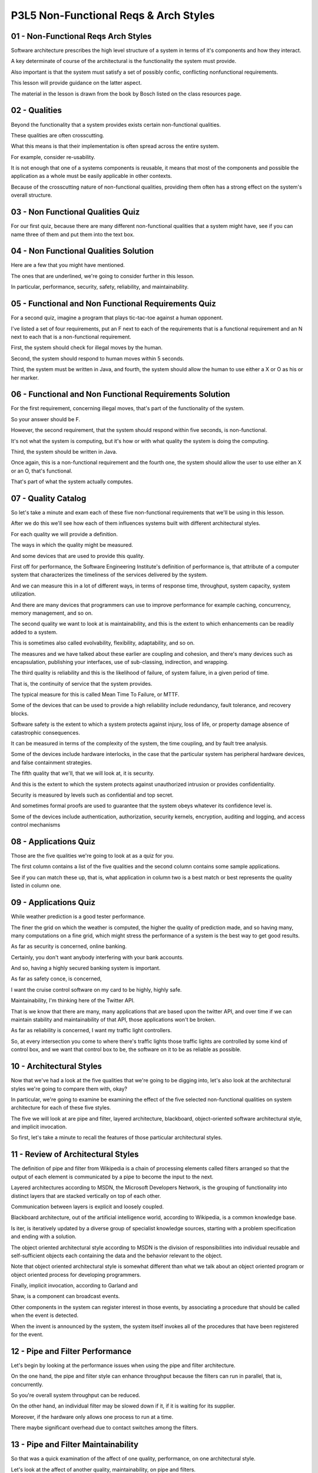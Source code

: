 .. title: P3L5 Non-Functional Reqs & Arch Styles 
.. slug: P3L5 Non-Functional Reqs & Arch Styles 
.. date: 2016-05-27 23:52:20 UTC-08:00
.. tags: notes, mathjax
.. category: 
.. link: 
.. description: 
.. type: text

P3L5 Non-Functional Reqs & Arch Styles
======================================


01 - Non-Functional Reqs  Arch Styles
-------------------------------------

Software architecture prescribes the high level structure of a system in terms of it's components and how they interact.


A key determinate of course of the architectural is the functionality the system must provide.


Also important is that the system must satisfy a set of possibly confic, conflicting nonfunctional requirements.


This lesson will provide guidance on the latter aspect.


The material in the lesson is drawn from the book by Bosch listed on the class resources page.


02 - Qualities
--------------

Beyond the functionality that a system provides exists certain non-functional qualities.


These qualities are often crosscutting.


What this means is that their implementation is often spread across the entire system.


For example, consider re-usability.


It is not enough that one of a systems components is reusable, it means that most of the components and possible the
application as a whole must be easily applicable in other contexts.


Because of the crosscutting nature of non-functional qualities, providing them often has a strong effect on the system's
overall structure.


03 - Non Functional Qualities Quiz
----------------------------------

For our first quiz, because there are many different non-functional qualities that a system might have, see if you can
name three of them and put them into the text box.


04 - Non Functional Qualities Solution
--------------------------------------

Here are a few that you might have mentioned.


The ones that are underlined, we're going to consider further in this lesson.


In particular, performance, security, safety, reliability, and maintainability.


05 - Functional and Non Functional Requirements Quiz
----------------------------------------------------

For a second quiz, imagine a program that plays tic-tac-toe against a human opponent.


I've listed a set of four requirements, put an F next to each of the requirements that is a functional requirement and
an N next to each that is a non-functional requirement.


First, the system should check for illegal moves by the human.


Second, the system should respond to human moves within 5 seconds.


Third, the system must be written in Java, and fourth, the system should allow the human to use either a X or O as his
or her marker.


06 - Functional and Non Functional Requirements Solution
--------------------------------------------------------

For the first requirement, concerning illegal moves, that's part of the functionality of the system.


So your answer should be F.


However, the second requirement, that the system should respond within five seconds, is non-functional.


It's not what the system is computing, but it's how or with what quality the system is doing the computing.


Third, the system should be written in Java.


Once again, this is a non-functional requirement and the fourth one, the system should allow the user to use either an X
or an O, that's functional.


That's part of what the system actually computes.


07 - Quality Catalog
--------------------

So let's take a minute and exam each of these five non-functional requirements that we'll be using in this lesson.


After we do this we'll see how each of them influences systems built with different architectural styles.


For each quality we will provide a definition.


The ways in which the quality might be measured.


And some devices that are used to provide this quality.


First off for performance, the Software Engineering Institute's definition of performance is, that attribute of a
computer system that characterizes the timeliness of the services delivered by the system.


And we can measure this in a lot of different ways, in terms of response time, throughput, system capacity, system
utilization.


And there are many devices that programmers can use to improve performance for example caching, concurrency, memory
management, and so on.


The second quality we want to look at is maintainability, and this is the extent to which enhancements can be readily
added to a system.


This is sometimes also called evolvability, flexibility, adaptability, and so on.


The measures and we have talked about these earlier are coupling and cohesion, and there's many devices such as
encapsulation, publishing your interfaces, use of sub-classing, indirection, and wrapping.


The third quality is reliability and this is the likelihood of failure, of system failure, in a given period of time.


That is, the continuity of service that the system provides.


The typical measure for this is called Mean Time To Failure, or MTTF.


Some of the devices that can be used to provide a high reliability include redundancy, fault tolerance, and recovery
blocks.


Software safety is the extent to which a system protects against injury, loss of life, or property damage absence of
catastrophic consequences.


It can be measured in terms of the complexity of the system, the time coupling, and by fault tree analysis.


Some of the devices include hardware interlocks, in the case that the particular system has peripheral hardware devices,
and false containment strategies.


The fifth quality that we'll, that we will look at, it is security.


And this is the extent to which the system protects against unauthorized intrusion or provides confidentiality.


Security is measured by levels such as confidential and top secret.


And sometimes formal proofs are used to guarantee that the system obeys whatever its confidence level is.


Some of the devices include authentication, authorization, security kernels, encryption, auditing and logging, and
access control mechanisms


08 - Applications Quiz
----------------------

Those are the five qualities we're going to look at as a quiz for you.


The first column contains a list of the five qualities and the second column contains some sample applications.


See if you can match these up, that is, what application in column two is a best match or best represents the quality
listed in column one.


09 - Applications Quiz
----------------------

While weather prediction is a good tester performance.


The finer the grid on which the weather is computed, the higher the quality of prediction made, and so having many, many
computations on a fine grid, which might stress the performance of a system is the best way to get good results.


As far as security is concerned, online banking.


Certainly, you don't want anybody interfering with your bank accounts.


And so, having a highly secured banking system is important.


As far as safety conce, is concerned,


I want the cruise control software on my card to be highly, highly safe.


Maintainability, I'm thinking here of the Twitter API.


That is we know that there are many, many applications that are based upon the twitter API, and over time if we can
maintain stability and maintainability of that API, those applications won't be broken.


As far as reliability is concerned, I want my traffic light controllers.


So, at every intersection you come to where there's traffic lights those traffic lights are controlled by some kind of
control box, and we want that control box to be, the software on it to be as reliable as possible.


10 - Architectural Styles
-------------------------

Now that we've had a look at the five qualities that we're going to be digging into, let's also look at the
architectural styles we're going to compare them with, okay?


In particular, we're going to examine be examining the effect of the five selected non-functional qualities on system
architecture for each of these five styles.


The five we will look at are pipe and filter, layered architecture, blackboard, object-oriented software architectural
style, and implicit invocation.


So first, let's take a minute to recall the features of those particular architectural styles.


11 - Review of Architectural Styles
-----------------------------------

The definition of pipe and filter from Wikipedia is a chain of processing elements called filters arranged so that the
output of each element is communicated by a pipe to become the input to the next.


Layered architectures according to MSDN, the Microsoft Developers Network, is the grouping of functionality into
distinct layers that are stacked vertically on top of each other.


Communication between layers is explicit and loosely coupled.


Blackboard architecture, out of the artificial intelligence world, according to Wikipedia, is a common knowledge base.


Is iter, is iteratively updated by a diverse group of specialist knowledge sources, starting with a problem
specification and ending with a solution.


The object oriented architectural style according to MSDN is the division of responsibilities into individual reusable
and self-sufficient objects each containing the data and the behavior relevant to the object.


Note that object oriented architectural style is somewhat different than what we talk about an object oriented program
or object oriented process for developing programmers.


Finally, implicit invocation, according to Garland and


Shaw, is a component can broadcast events.


Other components in the system can register interest in those events, by associating a procedure that should be called
when the event is detected.


When the invent is announced by the system, the system itself invokes all of the procedures that have been registered
for the event.


12 - Pipe and Filter Performance
--------------------------------

Let's begin by looking at the performance issues when using the pipe and filter architecture.


On the one hand, the pipe and filter style can enhance throughput because the filters can run in parallel, that is,
concurrently.


So you're overall system throughput can be reduced.


On the other hand, an individual filter may be slowed down if it, if it is waiting for its supplier.


Moreover, if the hardware only allows one process to run at a time.


There maybe significant overhead due to contact switches among the filters.


13 - Pipe and Filter Maintainability
------------------------------------

So that was a quick examination of the affect of one quality, performance, on one architectural style.


Let's look at the affect of another quality, maintainability, on pipe and filters.


On the positive side each of the filters in a pipeline is an independent unit and this enhance, enhances encapsulation
and reusability.


On the other hand some changes, like the format of the data that's going through the pipe line may affect, all the, all
of the filters, thereby increasing their coupling.


14 - Pipe and Filter  Other Qualities
-------------------------------------

We'll now take a quick look at the other three qualities and their effect on pipe and filter.


For reliability, okay, the reliability of a pipe and filter system may be reduced because, the reliability of an overall
system is only as good as its weakest, weakest link.


That is, if any of the filters in the pipeline or if any of the pipes break down for some reason, the whole application
breaks down.


Safety may also be reduced because of the multiple dependencies.


On the other hand, it's easier to verify because all of the output comes from a single source.


Security benefits because of the simplicity of the architecture increases opportunities for authentication, encryption
and implementation of security levels.


15 - Layering Qualities
-----------------------

Let's now take a look at layering.


By and large, security is enhanced because it is straightforward to add a security layer between the system and its
environment.


As far as the effect of the other four qualities on layering, performance may be reduced because the response to
external events must be passed up and down the layers, which may in, may also increase context swapping.


Maintainability, on the other hand, might be improved because of the stable interlayer protocols and interfaces would
lead to well-defined and reusable components.


It may even be possible to replace an entire layer or insert other layers.


Reliability may be reduced because an event may be handled in multiple layers.


That is, making it hard to find, when something goes wrong, what the responsible layer is.


However the higher layers may have an oversight capability to provide the necessary redundancy to improve reliability.


As far as safety is concerned, similar to security, it maybe easy to insert safety monitoring layers.


16 - Blackboard Reliability and Security
----------------------------------------

Let's take a minute to look at reliability in blackboard architectures.


In a blackboard architecture, the independence of the components can increase system resilience.


That is, the system may continue to function in a degraded fashion if one of its components breaks.


On the other hand, because there is no overall definition of system behavior, it may be difficult to identify the cause
of a problem when something goes wrong.


As far as an advantage is concerned, access control and the blackboard architecture's enhanced because there's a common
data repository.


On the other hand, the flexibility of a blackboard architecture allows for the dynamic condition of new components which
may reduce confidence in overall system security.


17 - Other Blackboard Qualities
-------------------------------

With respect to the three other blackboard qualities, performance, because there's a lack of well-defined control flow,
may lead to redundant and administrative behavior.


For example, the polling of a repository.


Maintainability is enhanced because having independent com, components can lead to in, increased flexibility.


But if we make changes to the common control paradigm wherein the blackboard components are updating the repository, or
if we change the repository's data format, this can have pervasive negative effects on maintainability.


As far as safety is concerned, because the blackboard is a common repository accessible to all the components, if you
somehow get bad data un, that might lead to a safety problem, this can easily spread to the other components.


18 - Object Orientation Maintainability
---------------------------------------

Let's now have a look at the object oriented architecture style and its relationship to maintainability.


The object oriented architecture style is a very powerful way of organizing a system.


And maintainability is significantly increased when using this style, because of the independence of the components,
both their encapsulated data and the hands-off, message passing style of interaction.


On the other hand, objects will have to refer to each other.


Okay? There needs to be some way of identifying other objects in the system.


This can increase the intercomponent dependencies, thereby reducing maintainability.


19 - Object Orientation Security
--------------------------------

I'd like to examine the security issues that arise in object-oriented architectural styles.


On the positive side, the encapsulation inherented in obj, inherent in object-oriented systems, can reduce
vulnerability.


Negatively, the many relatively small and independent objects increase system fragmentation, thereby meaning many more
possible points of infection.


Moreover, the relatively unconstrained message passing paradigm can ease the spreading of a problem throughout the
system.


20 - Other Object Orientation Qualities
---------------------------------------

As far as the three other system qualities in an object oriented architectural style, performance has problems because
of the many small objects linked to multiple context switches.


And delegation, okay, whereby one object may refer to others to provide its functionality, this can increase
indirection, which can reduce responsiveness of the system.


With respect to reliability, decentralized control in object oriented system reduces opportunity for oversight.


But encapsulation can reduce vulnerability to undin, unintended interactions.


For safety, the correspondence between the real-world entities which the system is is modeling, and the objects that the
programmer has developed can improve the intentionality of the system and accountability, thereby enhancing the safety
of the system.


21 - Implicit Invocation Qualities
----------------------------------

Our fifth architectural style is implicit invocation.


And here let's first examine the question of reliability.


Well, if you're approached to event delivery, in an implicit invocation style it's centralized you are more easily able
to deal with unexpected events, thereby improving reliability.


On the other hand, because interactions are implicit, overall system understandability is reduced, potentially
compromising reliability.


Or the other four system qualities, performance, might be compromised because of the extra communication due to the
bookkeeping and indirection can lead to context swapping problems.


Maintainability, there may be increased reuse due to the independents of the components.


On the other hand, as far as safety is concerned, increased interaction complexity may make it harder to ensure safety.


And with to respect security as we saw with object orientated, object orientation, the fragmentation of an implicit
location architectural style can cause problems, but encapsulation can help to mitigate them.


22 - Side Effects Quiz 1
------------------------

Here's a quiz on architectural style.


Match each of the architectural styles with a negative effect it could have on system design.


The four architectural styles are pipe and filter, blackboard, object orientation, and implicit invocation.


The negative effects include increased system fragmentation, reduced system understanding, increased coupling, and can
promote the spread of bad data.


23 - Side Effects Quiz 1 Solution
---------------------------------

Here are the answers for this quiz.


First off, the answer for Pipe and Filter is C, increased coupling.


This is because some changes, like the format of the data going through the pipeline could affect all of the filters,
reflecting their tight coupling.


The answer for Blackboard is D, can promote spread of bad data.


Because the blackboard is a common repository accessible by all components, if it somehow gets contaminated this bad
data could readily spread to other components.


The answer for object orientation is A, increased system fragmentation.


Object orientation can increase system fragmentation because of the many relatively small independent objects that may
exist.


And finally the answer for implicit invocation is B, reduced system understanding.


This happens because server components are not aware of clients which can change dynamically.


24 - Side Effects Quiz 2
------------------------

Here's a related quiz on non-functional requirements.


Please match each of the following non-functional requirements with the side effect using it might engender.


The four non-functional requirements are reusability, reliability, security, and performance.


The possible side effects are increased system fragmentation, reduced system understanding, increased coupling,
compromised delivery schedule.


25 - Side Effects Quiz 2 Solution
---------------------------------

The answer for reusability is A, increased system fragmentation.


High reusability means high cohesion.


That is, that each module has a single purpose.


This might lead to more modules, and hence, to more connections among the modules.


The answer for performance is B, reduced system understanding.


Performance requirements often are dealt with via introducing special cases or


Achaean data structures, which can make the code harder to understand.


The answer for security is C, increased coupling.


Security means data security, and data security is provided by controlling access to the data.


This means that in order for modules in order to access the data, they need to go through some form of data access
control.


Which is typically provided by a centralized control module, to which all the other modules must be coupled.


Finally, the answer for reliability is D, compromised delivery schedule.


Increased reliability typically means extra code to check for potential problems.


Extra code means extra coding, checking, documentation, and so on, which can lead to difficulties delivering on time.


26 - Summary
------------

To summarize, non-functional qualities, not just the five that we've looked at but the whole, whole set of them, can
dramatically affect the architectural software system.


Moreover, real world systems often have multiple conflicting non-functional qualities.


This means that you as a designer have to make tradeoffs among them.


For each of the quality requirements of your system, be sure to take into account both the positive and negative impacts
that it will have on the overall system architecture.


